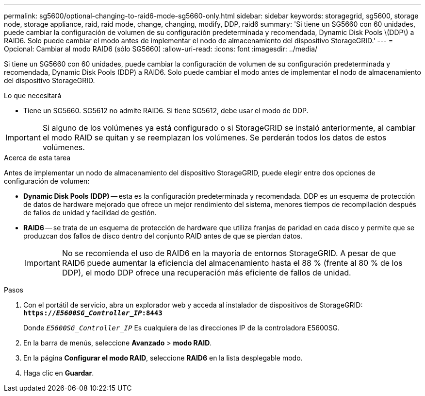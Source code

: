 ---
permalink: sg5600/optional-changing-to-raid6-mode-sg5660-only.html 
sidebar: sidebar 
keywords: storagegrid, sg5600, storage node, storage appliance, raid, raid mode, change, changing, modify, DDP, raid6 
summary: 'Si tiene un SG5660 con 60 unidades, puede cambiar la configuración de volumen de su configuración predeterminada y recomendada, Dynamic Disk Pools \(DDP\) a RAID6. Solo puede cambiar el modo antes de implementar el nodo de almacenamiento del dispositivo StorageGRID.' 
---
= Opcional: Cambiar al modo RAID6 (sólo SG5660)
:allow-uri-read: 
:icons: font
:imagesdir: ../media/


[role="lead"]
Si tiene un SG5660 con 60 unidades, puede cambiar la configuración de volumen de su configuración predeterminada y recomendada, Dynamic Disk Pools (DDP) a RAID6. Solo puede cambiar el modo antes de implementar el nodo de almacenamiento del dispositivo StorageGRID.

.Lo que necesitará
* Tiene un SG5660. SG5612 no admite RAID6. Si tiene SG5612, debe usar el modo de DDP.



IMPORTANT: Si alguno de los volúmenes ya está configurado o si StorageGRID se instaló anteriormente, al cambiar el modo RAID se quitan y se reemplazan los volúmenes. Se perderán todos los datos de estos volúmenes.

.Acerca de esta tarea
Antes de implementar un nodo de almacenamiento del dispositivo StorageGRID, puede elegir entre dos opciones de configuración de volumen:

* *Dynamic Disk Pools (DDP)* -- esta es la configuración predeterminada y recomendada. DDP es un esquema de protección de datos de hardware mejorado que ofrece un mejor rendimiento del sistema, menores tiempos de recompilación después de fallos de unidad y facilidad de gestión.
* *RAID6* -- se trata de un esquema de protección de hardware que utiliza franjas de paridad en cada disco y permite que se produzcan dos fallos de disco dentro del conjunto RAID antes de que se pierdan datos.
+

IMPORTANT: No se recomienda el uso de RAID6 en la mayoría de entornos StorageGRID. A pesar de que RAID6 puede aumentar la eficiencia del almacenamiento hasta el 88 % (frente al 80 % de los DDP), el modo DDP ofrece una recuperación más eficiente de fallos de unidad.



.Pasos
. Con el portátil de servicio, abra un explorador web y acceda al instalador de dispositivos de StorageGRID: +
`*https://_E5600SG_Controller_IP_:8443*`
+
Donde `_E5600SG_Controller_IP_` Es cualquiera de las direcciones IP de la controladora E5600SG.

. En la barra de menús, seleccione *Avanzado* > *modo RAID*.
. En la página *Configurar el modo RAID*, seleccione *RAID6* en la lista desplegable modo.
. Haga clic en *Guardar*.

